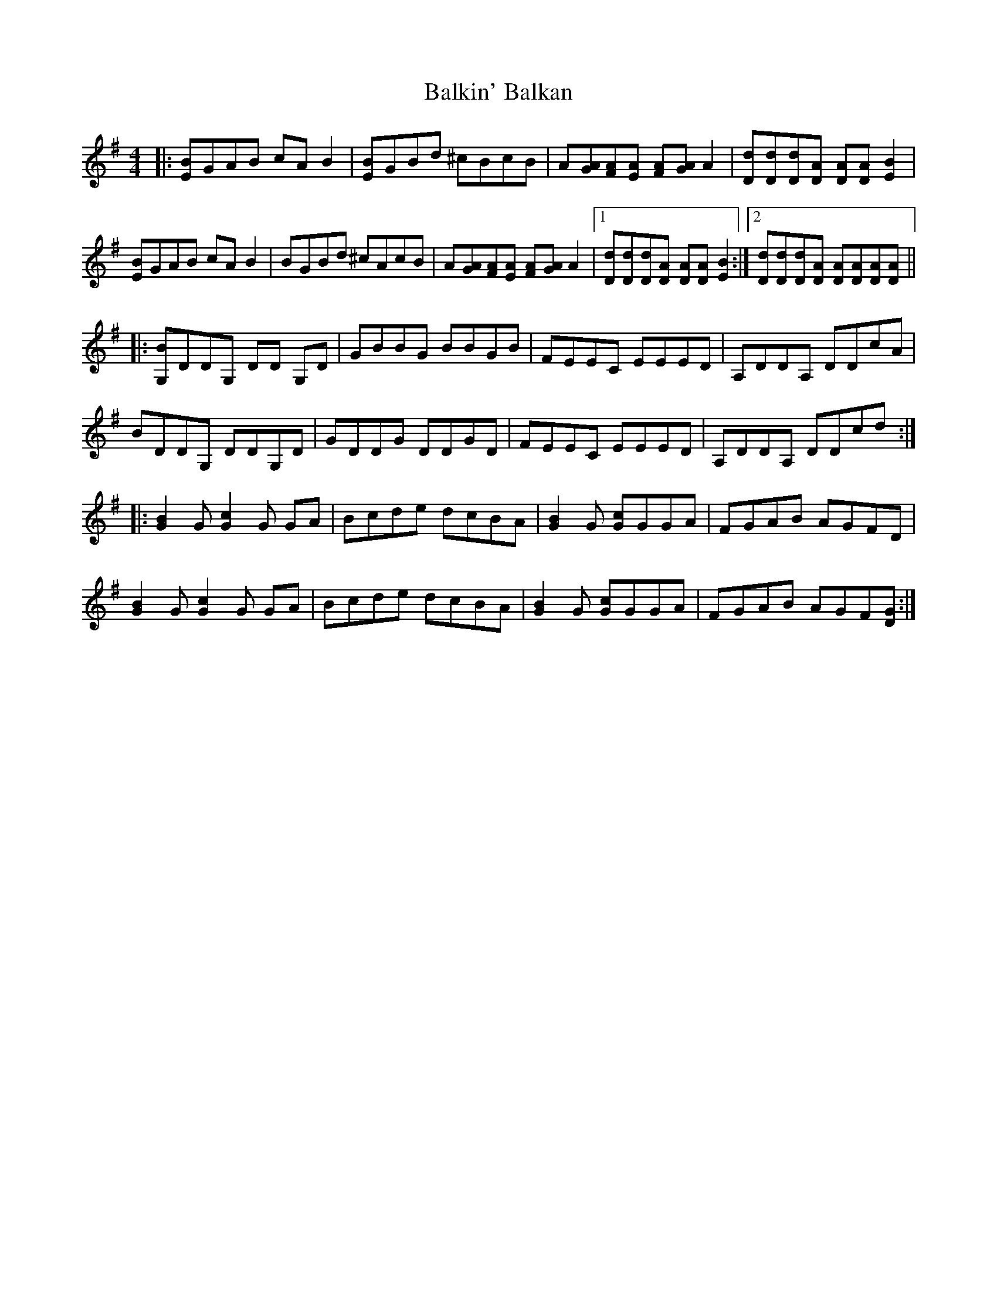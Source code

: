 X: 2408
T: Balkin' Balkan
R: reel
M: 4/4
K: Gmajor
|:[EB]GAB cA B2|[EB]GBd ^cBcB|A[GA][FA][EA] [FA][GA] A2|[Dd][Dd][Dd][DA] [DA][DA][EB]2|
[EB]GAB cA B2|BGBd ^cAcB|A[GA][FA][EA] [FA][GA] A2|1 [Dd][Dd][Dd][DA] [DA][DA] [EB]2:|2 [Dd][Dd][Dd][DA] [DA][DA][DA][DA]||
|:[G,B]DDG, DD G,D|GBBG BBGB|FEEC EEED|A,DDA, DDcA|
BDDG, DDG,D|GDDG DDGD|FEEC EEED|A,DDA, DDcd:|
|:[GB]2G [Gc]2G GA|Bcde dcBA|[GB]2G [Gc]GGA|FGAB AGFD|
[GB]2G [Gc]2G GA|Bcde dcBA|[GB]2G [Gc]GGA|FGAB AGF[DG]:|

